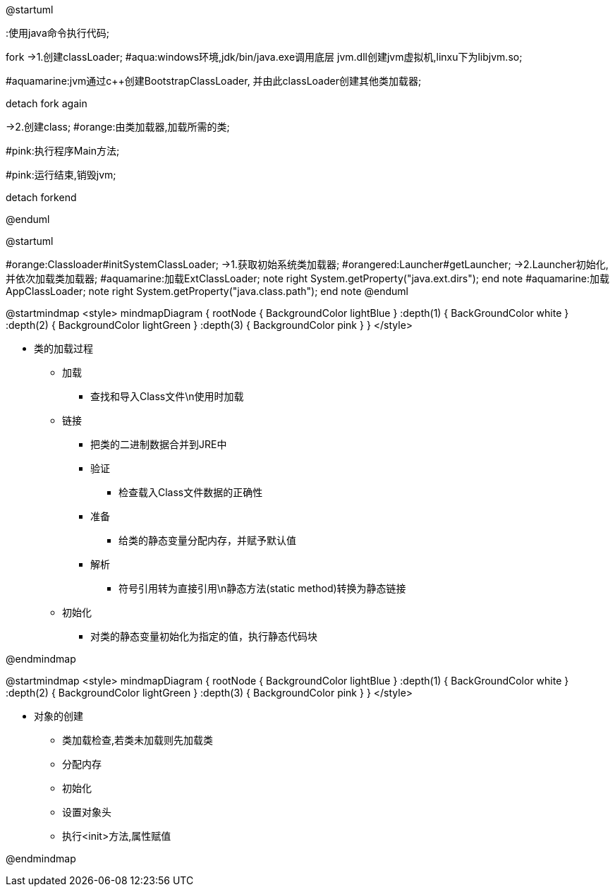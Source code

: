 [plantuml,01-image/java_start.png,width=60%]
--
@startuml

:使用java命令执行代码;

fork
->1.创建classLoader;
#aqua:windows环境,jdk/bin/java.exe调用底层
jvm.dll创建jvm虚拟机,linxu下为libjvm.so;

#aquamarine:jvm通过c++创建BootstrapClassLoader,
并由此classLoader创建其他类加载器;

detach
fork again

->2.创建class;
#orange:由类加载器,加载所需的类;

#pink:执行程序Main方法;

#pink:运行结束,销毁jvm;

detach
forkend

@enduml
--

[plantuml,01-image/launcher_init.png,width=60%]
--
@startuml

#orange:Classloader#initSystemClassLoader;
->1.获取初始系统类加载器;
#orangered:Launcher#getLauncher;
->2.Launcher初始化,并依次加载类加载器;
#aquamarine:加载ExtClassLoader;
note right
System.getProperty("java.ext.dirs");
end note
#aquamarine:加载AppClassLoader;
note right
System.getProperty("java.class.path");
end note
@enduml
--

[plantuml,01-image/load_class_process.png]
--
@startmindmap
<style>
mindmapDiagram {
    rootNode {
        BackgroundColor lightBlue
    }
    :depth(1) {
      BackGroundColor white
    }
    :depth(2) {
        BackgroundColor lightGreen
    }
    :depth(3) {
        BackgroundColor pink
    }
}
</style>

* 类的加载过程
** 加载
*** 查找和导入Class文件\n使用时加载
** 链接
*** 把类的二进制数据合并到JRE中
*** 验证
**** 检查载入Class文件数据的正确性
*** 准备
**** 给类的静态变量分配内存，并赋予默认值
*** 解析
**** 符号引用转为直接引用\n静态方法(static method)转换为静态链接
** 初始化
*** 对类的静态变量初始化为指定的值，执行静态代码块

@endmindmap
--

[plantuml,02-image/create_object.png]
--
@startmindmap
<style>
mindmapDiagram {
    rootNode {
        BackgroundColor lightBlue
    }
    :depth(1) {
      BackGroundColor white
    }
    :depth(2) {
        BackgroundColor lightGreen
    }
    :depth(3) {
        BackgroundColor pink
    }
}
</style>

* 对象的创建
** 类加载检查,若类未加载则先加载类
** 分配内存
** 初始化
** 设置对象头
** 执行<init>方法,属性赋值

@endmindmap
--